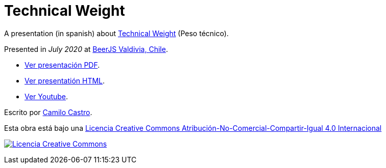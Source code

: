 :ext-relative:

# Technical Weight

A presentation (in spanish) about https://bartwronski.com/2016/06/26/technical-weight/[Technical Weight] (Peso técnico).

Presented in _July 2020_ at https://beerjs.cl/valdivia[BeerJS Valdivia, Chile].


- link:technical-weight.pdf{ext-relative}[Ver presentación PDF].

- https://clsource.github.io/technical-weight/[Ver presentatión HTML].

- https://www.youtube.com/watch?v=DvV13Rfp05g&feature=youtu.be[Ver Youtube].


Escrito por https://ninjas.cl[Camilo Castro].

Esta obra está bajo una http://creativecommons.org/licenses/by-nc-sa/4.0/[Licencia Creative Commons Atribución-No-Comercial-Compartir-Igual 4.0 Internacional]

http://creativecommons.org/licenses/by-nc-sa/4.0/[image:https://i.creativecommons.org/l/by-nc-sa/4.0/88x31.png[Licencia Creative Commons]]

